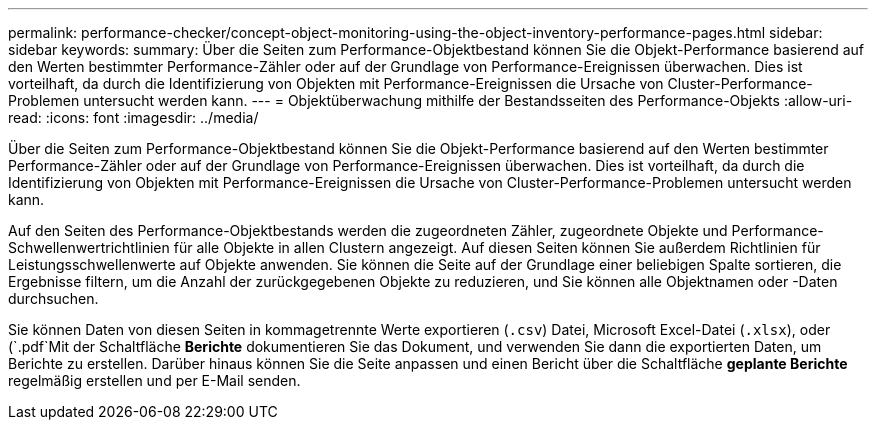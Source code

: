 ---
permalink: performance-checker/concept-object-monitoring-using-the-object-inventory-performance-pages.html 
sidebar: sidebar 
keywords:  
summary: Über die Seiten zum Performance-Objektbestand können Sie die Objekt-Performance basierend auf den Werten bestimmter Performance-Zähler oder auf der Grundlage von Performance-Ereignissen überwachen. Dies ist vorteilhaft, da durch die Identifizierung von Objekten mit Performance-Ereignissen die Ursache von Cluster-Performance-Problemen untersucht werden kann. 
---
= Objektüberwachung mithilfe der Bestandsseiten des Performance-Objekts
:allow-uri-read: 
:icons: font
:imagesdir: ../media/


[role="lead"]
Über die Seiten zum Performance-Objektbestand können Sie die Objekt-Performance basierend auf den Werten bestimmter Performance-Zähler oder auf der Grundlage von Performance-Ereignissen überwachen. Dies ist vorteilhaft, da durch die Identifizierung von Objekten mit Performance-Ereignissen die Ursache von Cluster-Performance-Problemen untersucht werden kann.

Auf den Seiten des Performance-Objektbestands werden die zugeordneten Zähler, zugeordnete Objekte und Performance-Schwellenwertrichtlinien für alle Objekte in allen Clustern angezeigt. Auf diesen Seiten können Sie außerdem Richtlinien für Leistungsschwellenwerte auf Objekte anwenden. Sie können die Seite auf der Grundlage einer beliebigen Spalte sortieren, die Ergebnisse filtern, um die Anzahl der zurückgegebenen Objekte zu reduzieren, und Sie können alle Objektnamen oder -Daten durchsuchen.

Sie können Daten von diesen Seiten in kommagetrennte Werte exportieren (`.csv`) Datei, Microsoft Excel-Datei (`.xlsx`), oder (`.pdf`Mit der Schaltfläche *Berichte* dokumentieren Sie das Dokument, und verwenden Sie dann die exportierten Daten, um Berichte zu erstellen. Darüber hinaus können Sie die Seite anpassen und einen Bericht über die Schaltfläche *geplante Berichte* regelmäßig erstellen und per E-Mail senden.

